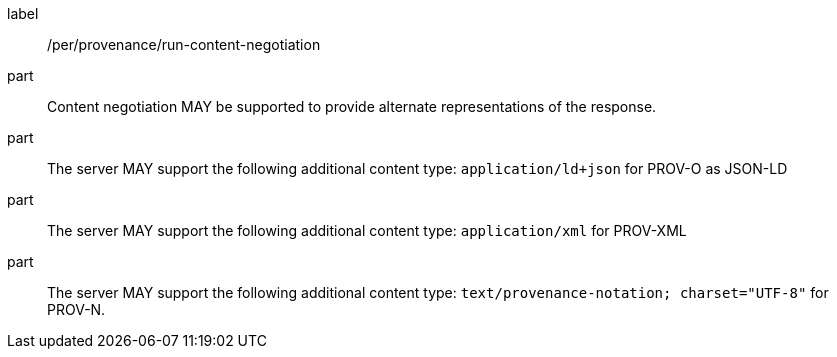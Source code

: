 [[per_job-provenance_run_content-negotiation]]
[permission]
====
[%metadata]
label:: /per/provenance/run-content-negotiation
part:: Content negotiation MAY be supported to provide alternate representations of the response.
part:: The server MAY support the following additional content type: `application/ld+json` for PROV-O as JSON-LD
part:: The server MAY support the following additional content type: `application/xml` for PROV-XML 
part:: The server MAY support the following additional content type: `text/provenance-notation; charset="UTF-8"` for PROV-N.
====
